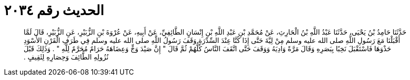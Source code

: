 
= الحديث رقم ٢٠٣٤

[quote.hadith]
حَدَّثَنَا حَامِدُ بْنُ يَحْيَى، حَدَّثَنَا عَبْدُ اللَّهِ بْنُ الْحَارِثِ، عَنْ مُحَمَّدِ بْنِ عَبْدِ اللَّهِ بْنِ إِنْسَانٍ الطَّائِفِيِّ، عَنْ أَبِيهِ، عَنْ عُرْوَةَ بْنِ الزُّبَيْرِ، عَنِ الزُّبَيْرِ، قَالَ لَمَّا أَقْبَلْنَا مَعَ رَسُولِ اللَّهِ صلى الله عليه وسلم مِنْ لِيَّةَ حَتَّى إِذَا كُنَّا عِنْدَ السِّدْرَةِ وَقَفَ رَسُولُ اللَّهِ صلى الله عليه وسلم فِي طَرَفِ الْقَرْنِ الأَسْوَدِ حَذْوَهَا فَاسْتَقْبَلَ نَخِبًا بِبَصَرِهِ وَقَالَ مَرَّةً وَادِيَهُ وَوَقَفَ حَتَّى اتَّقَفَ النَّاسُ كُلُّهُمْ ثُمَّ قَالَ ‏"‏ إِنَّ صَيْدَ وَجٍّ وَعِضَاهَهُ حَرَامٌ مُحَرَّمٌ لِلَّهِ ‏"‏ ‏.‏ وَذَلِكَ قَبْلَ نُزُولِهِ الطَّائِفَ وَحِصَارِهِ لِثَقِيفٍ ‏.‏